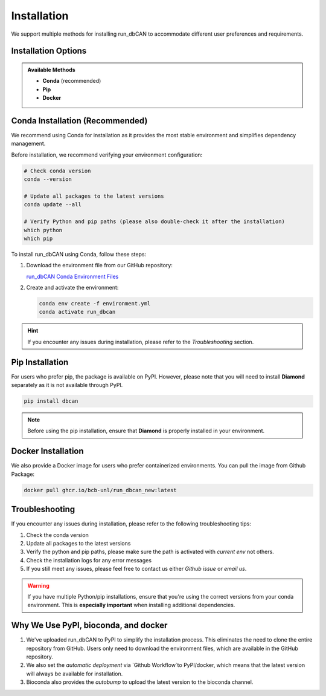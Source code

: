 Installation
=============

We support multiple methods for installing run_dbCAN to accommodate different user preferences and requirements.

Installation Options
---------------------

.. admonition:: Available Methods

   - **Conda** (recommended)
   - **Pip**
   - **Docker**

Conda Installation (Recommended)
---------------------------------

We recommend using Conda for installation as it provides the most stable environment and simplifies dependency management.

Before installation, we recommend verifying your environment configuration:

.. code-block:: shell

   # Check conda version
   conda --version

   # Update all packages to the latest versions
   conda update --all

   # Verify Python and pip paths (please also double-check it after the installation)
   which python
   which pip

To install run_dbCAN using Conda, follow these steps:

1. Download the environment file from our GitHub repository:

   `run_dbCAN Conda Environment Files <https://github.com/bcb-unl/run_dbcan_new/tree/master/envs>`_

2. Create and activate the environment:

   .. code-block:: shell

      conda env create -f environment.yml
      conda activate run_dbcan

.. hint::
    If you encounter any issues during installation, please refer to the `Troubleshooting` section.


Pip Installation
------------------

For users who prefer pip, the package is available on PyPI. However, please note that you will need to install **Diamond** separately as it is not available through PyPI.

.. code-block:: shell

   pip install dbcan

.. note::
   Before using the pip installation, ensure that **Diamond** is properly installed in your environment.

Docker Installation
-------------------

We also provide a Docker image for users who prefer containerized environments. You can pull the image from Github Package:

.. code-block:: shell

   docker pull ghcr.io/bcb-unl/run_dbcan_new:latest

Troubleshooting
-------------------

If you encounter any issues during installation, please refer to the following troubleshooting tips:

1. Check the conda version
2. Update all packages to the latest versions
3. Verify the python and pip paths, please make sure the path is activated with `current env` not others.
4. Check the installation logs for any error messages
5. If you still meet any issues, please feel free to contact us either `Github issue` or `email us`.



.. warning::
   If you have multiple Python/pip installations, ensure that you're using the correct versions from your conda environment. This is **especially important** when installing additional dependencies.


Why We Use PyPI, bioconda, and docker
--------------------------------------

1. We've uploaded run_dbCAN to PyPI to simplify the installation process. This eliminates the need to clone the entire repository from GitHub. Users only need to download the environment files, which are available in the GitHub repository.
2. We also set the `automatic deployment` via `Github Workflow`to PyPI/docker, which means that the latest version will always be available for installation.
3. Bioconda also provides the `autobump` to upload the latest version to the bioconda channel.

